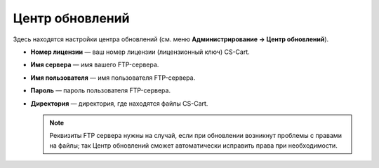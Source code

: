 ****************
Центр обновлений
****************

Здесь находятся настройки центра обновлений (см. меню **Администрирование → Центр обновлений**).

* **Номер лицензии** — ваш номер лицензии (лицензионный ключ) CS-Cart.

* **Имя сервера** — имя вашего FTP-сервера.

* **Имя пользователя** — имя пользователя FTP-сервера.

* **Пароль** — пароль пользователя FTP-сервера.

* **Директория** — директория, где находятся файлы CS-Cart.

  .. note::

      Реквизиты FTP сервера нужны на случай, если при обновлении возникнут проблемы с правами на файлы; так Центр обновлений сможет автоматически исправить права при необходимости.
